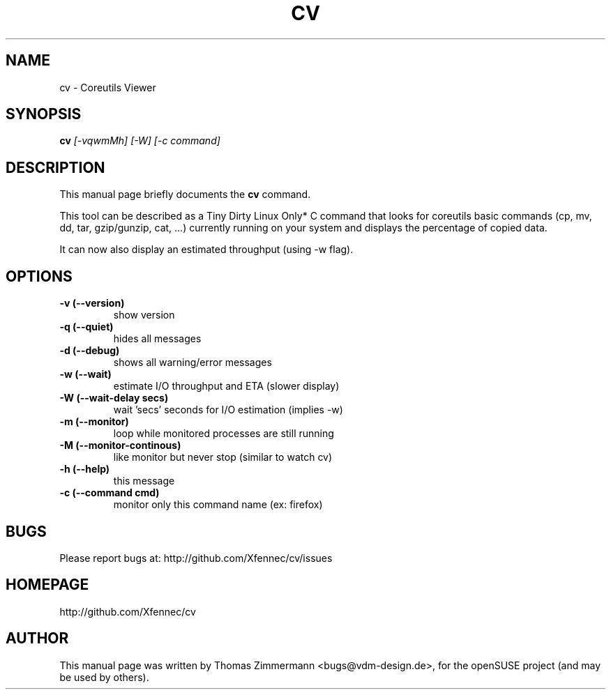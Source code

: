 .TH CV 1 "September 01, 2014" "cv"

.SH NAME
cv \- Coreutils Viewer
.SH SYNOPSIS
.B cv
.I [-vqwmMh] [-W] [-c command]
.br

.SH DESCRIPTION
This manual page briefly documents the \fBcv\fP command.
.PP
This tool can be described as a Tiny Dirty Linux Only* C command that looks for coreutils basic
commands (cp, mv, dd, tar, gzip/gunzip, cat, ...) currently running on your system and displays
the percentage of copied data.

It can now also display an estimated throughput (using -w flag).

.SH OPTIONS
.TP
.B \-v (\-\-version)
show version
.TP
.B \-q (\-\-quiet)
hides all messages
.TP
.B \-d (\-\-debug)
shows all warning/error messages
.TP
.B \-w (\-\-wait)
estimate I/O throughput and ETA (slower display)
.TP
.B \-W (\-\-wait\-delay secs)
wait 'secs' seconds for I/O estimation (implies -w)
.TP
.B \-m (\-\-monitor)
loop while monitored processes are still running
.TP
.B \-M (\-\-monitor\-continous)
like monitor but never stop (similar to watch cv)
.TP
.B \-h (\-\-help)
this message
.TP
.B \-c (\-\-command cmd)
monitor only this command name (ex: firefox)

.SH BUGS
Please report bugs at: http://github.com/Xfennec/cv/issues

.SH HOMEPAGE
http://github.com/Xfennec/cv

.SH AUTHOR
This manual page was written by Thomas Zimmermann <bugs@vdm-design.de>,
for the openSUSE project (and may be used by others).
